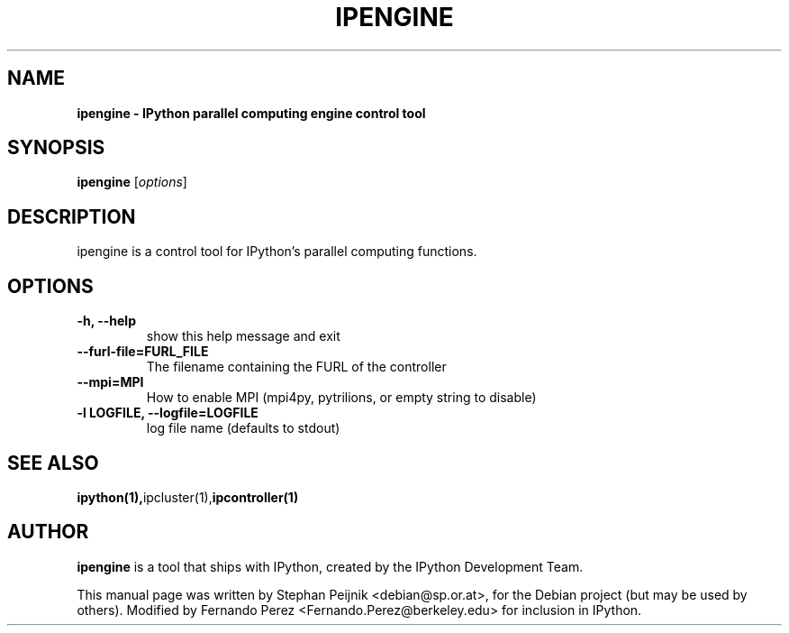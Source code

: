 .TH IPENGINE 1 "October 28, 2008" "" ""
.SH NAME
\fBipengine \- IPython parallel computing engine control tool
.SH SYNOPSIS
.nf
.fam C
\fBipengine\fP [\fIoptions\fP]
.fam T
.fi
.SH DESCRIPTION
ipengine is a control tool for IPython's parallel computing functions.
.SH OPTIONS
.TP
.B
\-h, \-\-help
show this help message and exit
.TP
.B
\-\-furl\-file=FURL_FILE
The filename containing the FURL of the controller
.TP
.B
\-\-mpi=MPI
How to enable MPI (mpi4py, pytrilions, or empty string to disable)
.TP
.B
\-l LOGFILE, \-\-logfile=LOGFILE
log file name (defaults to stdout)
.SH SEE ALSO
.BR ipython(1), ipcluster(1), ipcontroller(1)
.br
.SH AUTHOR
\fBipengine\fP is a tool that ships with IPython, created by
the IPython Development Team.
.PP
This manual page was written by Stephan Peijnik <debian@sp.or.at>,
for the Debian project (but may be used by others).  Modified by Fernando Perez
<Fernando.Perez@berkeley.edu> for inclusion in IPython.
